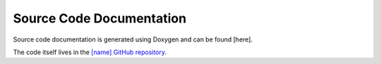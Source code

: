 Source Code Documentation
=========================

Source code documentation is generated using Doxygen and can be found [here].

The code itself lives in the `[name] GitHub repository <https://github.com/MetOffice/profiler>`_.
